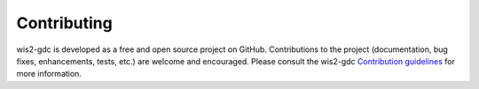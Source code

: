 .. _contributing:

Contributing
============

wis2-gdc is developed as a free and open source project on GitHub. Contributions to the project
(documentation, bug fixes, enhancements, tests, etc.) are welcome and encouraged. Please consult
the wis2-gdc `Contribution guidelines`_ for more information.

.. _`Contribution guidelines`: https://github.com/wmo-im/wis2-gdc/blob/main/CONTRIBUTING.md
